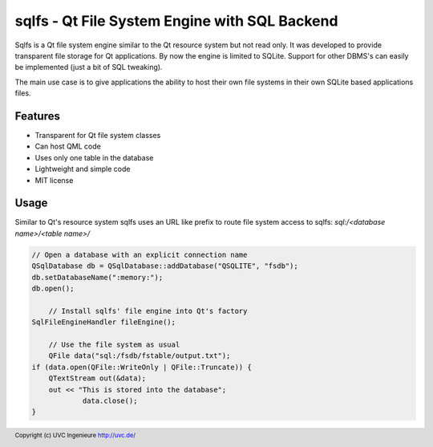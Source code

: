 **********************************************
sqlfs - Qt File System Engine with SQL Backend
**********************************************

Sqlfs is a Qt file system engine similar to the Qt resource system but not
read only. It was developed to provide transparent file storage for 
Qt applications. By now the engine is limited to SQLite. Support for other
DBMS's can easily be implemented (just a bit of SQL tweaking).

The main use case is to give applications the ability to host their own 
file systems in their own SQLite based applications files.

========
Features
========

* Transparent for Qt file system classes
* Can host QML code
* Uses only one table in the database
* Lightweight and simple code
* MIT license

=====
Usage
=====

Similar to Qt's resource system sqlfs uses an URL like prefix to route
file system access to sqlfs: `sql:/<database name>/<table name>/`

.. code-block:: c++

    // Open a database with an explicit connection name
    QSqlDatabase db = QSqlDatabase::addDatabase("QSQLITE", "fsdb");
    db.setDatabaseName(":memory:");
    db.open();
	
	// Install sqlfs' file engine into Qt's factory
    SqlFileEngineHandler fileEngine();
	
	// Use the file system as usual
	QFile data("sql:/fsdb/fstable/output.txt");
    if (data.open(QFile::WriteOnly | QFile::Truncate)) {
        QTextStream out(&data);
        out << "This is stored into the database";
		data.close();
    }

.. footer:: Copyright (c) UVC Ingenieure http://uvc.de/